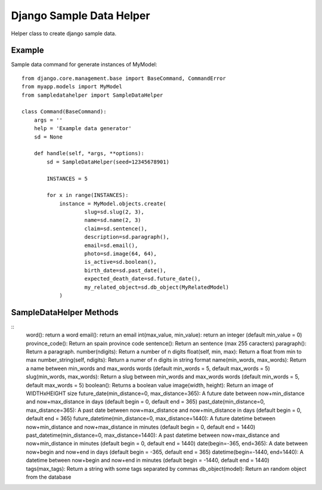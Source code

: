 Django Sample Data Helper
=========================

Helper class to create django sample data.

Example
-------

Sample data command for generate instances of MyModel::

  from django.core.management.base import BaseCommand, CommandError
  from myapp.models import MyModel
  from sampledatahelper import SampleDataHelper
  
  class Command(BaseCommand):
      args = ''
      help = 'Example data generator'
      sd = None
  
      def handle(self, *args, **options):
          sd = SampleDataHelper(seed=12345678901)
  
          INSTANCES = 5
  
          for x in range(INSTANCES):
              instance = MyModel.objects.create(
                      slug=sd.slug(2, 3),
                      name=sd.name(2, 3)
                      claim=sd.sentence(),
                      description=sd.paragraph(),
                      email=sd.email(), 
                      photo=sd.image(64, 64),
                      is_active=sd.boolean(),
                      birth_date=sd.past_date(),
                      expected_death_date=sd.future_date(),
                      my_related_object=sd.db_object(MyRelatedModel)
              )

SampleDataHelper Methods
------------------------

::
    word(): return a word
    email(): return an email
    int(max_value, min_value): return an integer (default min_value = 0)
    province_code(): Return an spain province code
    sentence(): Return an sentence (max 255 caracters)
    paragraph(): Return a paragraph.
    number(ndigits): Return a number of n digits
    float(self, min, max): Return a float from min to max
    number_string(self, ndigits): Return a numer of n digits in string format
    name(min_words, max_words): Return a name between min_words and max_words words (default min_words = 5, default max_words = 5)
    slug(min_words, max_words): Return a slug between min_words and max_words words (default min_words = 5, default max_words = 5)
    boolean(): Returns a boolean value
    image(width, height): Return an image of WIDTHxHEIGHT size
    future_date(min_distance=0, max_distance=365): A future date between now+min_distance and now+max_distance in days (default begin = 0, default end = 365)
    past_date(min_distance=0, max_distance=365): A past date between now+max_distance and now+min_distance in days (default begin = 0, default end = 365)
    future_datetime(min_distance=0, max_distance=1440): A future datetime between now+min_distance and now+max_distance in minutes (default begin = 0, default end = 1440)
    past_datetime(min_distance=0, max_distance=1440): A past datetime between now+max_distance and now+min_distance in minutes (default begin = 0, default end = 1440)
    date(begin=-365, end=365): A date between now+begin and now+end in days (default begin = -365, default end = 365)
    datetime(begin=-1440, end=1440): A datetime between now+begin and now+end in minutes (default begin = -1440, default end = 1440)
    tags(max_tags): Return a string with some tags separated by commas
    db_object(model): Return an random object from the database
